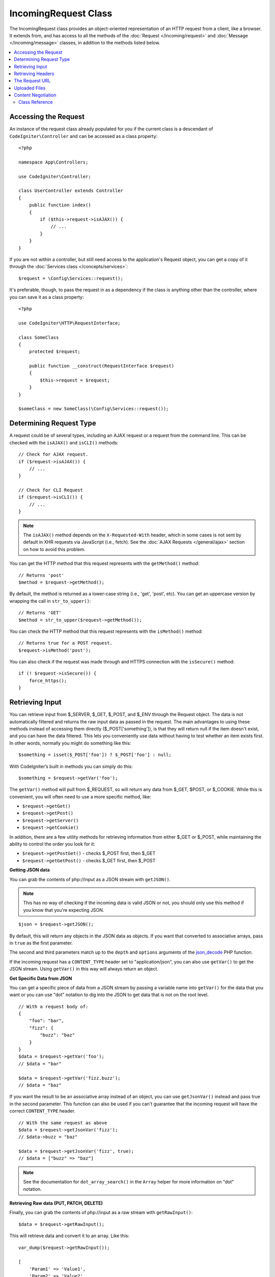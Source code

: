 IncomingRequest Class
*********************

The IncomingRequest class provides an object-oriented representation of an HTTP request from a client, like a browser.
It extends from, and has access to all the methods of the :doc:`Request </incoming/request>` and :doc:`Message </incoming/message>`
classes, in addition to the methods listed below.

.. contents::
    :local:
    :depth: 2

Accessing the Request
---------------------

An instance of the request class already populated for you if the current class is a descendant of
``CodeIgniter\Controller`` and can be accessed as a class property::

    <?php

    namespace App\Controllers;

    use CodeIgniter\Controller;

    class UserController extends Controller
    {
        public function index()
        {
            if ($this->request->isAJAX()) {
                // ...
            }
        }
    }

If you are not within a controller, but still need access to the application's Request object, you can
get a copy of it through the :doc:`Services class </concepts/services>`::

    $request = \Config\Services::request();

It's preferable, though, to pass the request in as a dependency if the class is anything other than
the controller, where you can save it as a class property::

    <?php

    use CodeIgniter\HTTP\RequestInterface;

    class SomeClass
    {
        protected $request;

        public function __construct(RequestInterface $request)
        {
            $this->request = $request;
        }
    }

    $someClass = new SomeClass(\Config\Services::request());

Determining Request Type
------------------------

A request could be of several types, including an AJAX request or a request from the command line. This can
be checked with the ``isAJAX()`` and ``isCLI()`` methods::

    // Check for AJAX request.
    if ($request->isAJAX()) {
        // ...
    }

    // Check for CLI Request
    if ($request->isCLI()) {
        // ...
    }

.. note:: The ``isAJAX()`` method depends on the ``X-Requested-With`` header,
    which in some cases is not sent by default in XHR requests via JavaScript (i.e., fetch).
    See the :doc:`AJAX Requests </general/ajax>` section on how to avoid this problem.

You can get the HTTP method that this request represents with the ``getMethod()`` method::

    // Returns 'post'
    $method = $request->getMethod();

By default, the method is returned as a lower-case string (i.e., 'get', 'post', etc). You can get an
uppercase version by wrapping the call in ``str_to_upper()``::

    // Returns 'GET'
    $method = str_to_upper($request->getMethod());


You can check the HTTP method that this request represents with the ``isMethod()`` method::

    // Returns true for a POST request.
    $request->isMethod('post');


You can also check if the request was made through and HTTPS connection with the ``isSecure()`` method::

    if (! $request->isSecure()) {
        force_https();
    }

Retrieving Input
----------------

You can retrieve input from $_SERVER, $_GET, $_POST, and $_ENV through the Request object.
The data is not automatically filtered and returns the raw input data as passed in the request. The main
advantages to using these methods instead of accessing them directly ($_POST['something']), is that they
will return null if the item doesn't exist, and you can have the data filtered. This lets you conveniently
use data without having to test whether an item exists first. In other words, normally you might do something
like this::

    $something = isset($_POST['foo']) ? $_POST['foo'] : null;

With CodeIgniter’s built in methods you can simply do this::

    $something = $request->getVar('foo');

The ``getVar()`` method will pull from $_REQUEST, so will return any data from $_GET, $POST, or $_COOKIE. While this
is convenient, you will often need to use a more specific method, like:

* ``$request->getGet()``
* ``$request->getPost()``
* ``$request->getServer()``
* ``$request->getCookie()``

In addition, there are a few utility methods for retrieving information from either $_GET or $_POST, while
maintaining the ability to control the order you look for it:

* ``$request->getPostGet()`` - checks $_POST first, then $_GET
* ``$request->getGetPost()`` - checks $_GET first, then $_POST

**Getting JSON data**

You can grab the contents of php://input as a JSON stream with ``getJSON()``.

.. note::  This has no way of checking if the incoming data is valid JSON or not, you should only use this
    method if you know that you're expecting JSON.

::

    $json = $request->getJSON();

By default, this will return any objects in the JSON data as objects. If you want that converted to associative
arrays, pass in ``true`` as the first parameter.

The second and third parameters match up to the ``depth`` and ``options`` arguments of the
`json_decode <https://www.php.net/manual/en/function.json-decode.php>`_ PHP function.

If the incoming request has a ``CONTENT_TYPE`` header set to "application/json", you can also use ``getVar()`` to get
the JSON stream. Using ``getVar()`` in this way will always return an object.

**Get Specific Data from JSON**

You can get a specific piece of data from a JSON stream by passing a variable name into ``getVar()`` for the
data that you want or you can use "dot" notation to dig into the JSON to get data that is not on the root level.

::

    // With a request body of:
    {
        "foo": "bar",
        "fizz": {
            "buzz": "baz"
        }
    }
    $data = $request->getVar('foo');
    // $data = "bar"

    $data = $request->getVar('fizz.buzz');
    // $data = "baz"


If you want the result to be an associative array instead of an object, you can use ``getJsonVar()`` instead and pass
true in the second parameter. This function can also be used if you can't guarantee that the incoming request will have the
correct ``CONTENT_TYPE`` header.

::

    // With the same request as above
    $data = $request->getJsonVar('fizz');
    // $data->buzz = "baz"

    $data = $request->getJsonVar('fizz', true);
    // $data = ["buzz" => "baz"]

.. note:: See the documentation for ``dot_array_search()`` in the ``Array`` helper for more information on "dot" notation.

**Retrieving Raw data (PUT, PATCH, DELETE)**

Finally, you can grab the contents of php://input as a raw stream with ``getRawInput()``::

    $data = $request->getRawInput();

This will retrieve data and convert it to an array. Like this::

    var_dump($request->getRawInput());

    [
        'Param1' => 'Value1',
        'Param2' => 'Value2'
    ]

**Filtering Input Data**

To maintain security of your application, you will want to filter all input as you access it. You can
pass the type of filter to use as the second parameter of any of these methods. The native ``filter_var()``
function is used for the filtering. Head over to the PHP manual for a list of `valid
filter types <https://www.php.net/manual/en/filter.filters.php>`_.

Filtering a POST variable would look like this::

    $email = $request->getVar('email', FILTER_SANITIZE_EMAIL);

All of the methods mentioned above support the filter type passed in as the second parameter, with the
exception of ``getJSON()``.

Retrieving Headers
------------------

You can get access to any header that was sent with the request with the ``headers()`` method, which returns
an array of all headers, with the key as the name of the header, and the value is an instance of
``CodeIgniter\HTTP\Header``::

    var_dump($request->headers());

    [
        'Host'          => CodeIgniter\HTTP\Header,
        'Cache-Control' => CodeIgniter\HTTP\Header,
        'Accept'        => CodeIgniter\HTTP\Header,
    ]

If you only need a single header, you can pass the name into the ``header()`` method. This will grab the
specified header object in a case-insensitive manner if it exists. If not, then it will return ``null``::

    // these are all equivalent
    $host = $request->header('host');
    $host = $request->header('Host');
    $host = $request->header('HOST');

You can always use ``hasHeader()`` to see if the header existed in this request::

    if ($request->hasHeader('DNT')) {
        // Don't track something...
    }

If you need the value of header as a string with all values on one line, you can use the ``getHeaderLine()`` method::

    // Accept-Encoding: gzip, deflate, sdch
    echo 'Accept-Encoding: '.$request->getHeaderLine('accept-encoding');

If you need the entire header, with the name and values in a single string, simply cast the header as a string::

    echo (string)$header;

The Request URL
---------------

You can retrieve a :doc:`URI </libraries/uri>` object that represents the current URI for this request through the
``$request->getUri()`` method. You can cast this object as a string to get a full URL for the current request::

    $uri = (string) $request->getUri();

The object gives you full abilities to grab any part of the request on it's own::

    $uri = $request->getUri();

    echo $uri->getScheme();         // http
    echo $uri->getAuthority();      // snoopy:password@example.com:88
    echo $uri->getUserInfo();       // snoopy:password
    echo $uri->getHost();           // example.com
    echo $uri->getPort();           // 88
    echo $uri->getPath();           // /path/to/page
    echo $uri->getQuery();          // foo=bar&bar=baz
    echo $uri->getSegments();       // ['path', 'to', 'page']
    echo $uri->getSegment(1);       // 'path'
    echo $uri->getTotalSegments();  // 3

You can work with the current URI string (the path relative to your baseURL) using the ``getPath()`` and ``setPath()`` methods.
Note that this relative path on the shared instance of ``IncomingRequest`` is what the :doc:`URL Helper </helpers/url_helper>`
functions use, so this is a helpful way to "spoof" an incoming request for testing::

    class MyMenuTest extends CIUnitTestCase
    {
        public function testActiveLinkUsesCurrentUrl()
        {
            service('request')->setPath('users/list');
            $menu = new MyMenu();
            $this->assertTrue('users/list', $menu->getActiveLink());
        }
    }

Uploaded Files
--------------

Information about all uploaded files can be retrieved through ``$request->getFiles()``, which returns a
:doc:`FileCollection </libraries/uploaded_files>` instance. This helps to ease the pain of working with uploaded files,
and uses best practices to minimize any security risks.
::

    $files = $request->getFiles();

    // Grab the file by name given in HTML form
    if ($files->hasFile('userfile')) {
        $file = $files->getFile('userfile');

        // Generate a new secure name
        $name = $file->getRandomName();

        // Move the file to it's new home
        $file->move('/path/to/dir', $name);

        echo $file->getSize('mb'); // 1.23
        echo $file->getExtension(); // jpg
        echo $file->getType(); // image/jpg
    }

You can retrieve a single file uploaded on its own, based on the filename given in the HTML file input::

    $file = $request->getFile('userfile');

You can retrieve an array of same-named files uploaded as part of a
multi-file upload, based on the filename given in the HTML file input::

    $files = $request->getFileMultiple('userfile');

.. note:: The files here correspond to ``$_FILES``. Even if a user just clicks submit button of a form and does not upload any file, the file will still exist. You can check that the file was actually uploaded by the ``isValid()`` method in UploadedFile. See :ref:`verify-a-file` for more details.

Content Negotiation
-------------------

You can easily negotiate content types with the request through the ``negotiate()`` method::

    $language    = $request->negotiate('language', ['en-US', 'en-GB', 'fr', 'es-mx']);
    $imageType   = $request->negotiate('media', ['image/png', 'image/jpg']);
    $charset     = $request->negotiate('charset', ['UTF-8', 'UTF-16']);
    $contentType = $request->negotiate('media', ['text/html', 'text/xml']);
    $encoding    = $request->negotiate('encoding', ['gzip', 'compress']);

See the :doc:`Content Negotiation </incoming/content_negotiation>` page for more details.

Class Reference
===============

.. note:: In addition to the methods listed here, this class inherits the methods from the
    :doc:`Request Class </incoming/request>` and the :doc:`Message Class </incoming/message>`.

The methods provided by the parent classes that are available are:

* :meth:`CodeIgniter\\HTTP\\Request::getIPAddress`
* :meth:`CodeIgniter\\HTTP\\Request::isValidIP`
* :meth:`CodeIgniter\\HTTP\\Request::isMethod`
* :meth:`CodeIgniter\\HTTP\\Request::getMethod`
* :meth:`CodeIgniter\\HTTP\\Request::setMethod`
* :meth:`CodeIgniter\\HTTP\\Request::getServer`
* :meth:`CodeIgniter\\HTTP\\Request::getEnv`
* :meth:`CodeIgniter\\HTTP\\Request::setGlobal`
* :meth:`CodeIgniter\\HTTP\\Request::fetchGlobal`
* :meth:`CodeIgniter\\HTTP\\Message::getBody`
* :meth:`CodeIgniter\\HTTP\\Message::setBody`
* :meth:`CodeIgniter\\HTTP\\Message::appendBody`
* :meth:`CodeIgniter\\HTTP\\Message::populateHeaders`
* :meth:`CodeIgniter\\HTTP\\Message::headers`
* :meth:`CodeIgniter\\HTTP\\Message::header`
* :meth:`CodeIgniter\\HTTP\\Message::hasHeader`
* :meth:`CodeIgniter\\HTTP\\Message::getHeaderLine`
* :meth:`CodeIgniter\\HTTP\\Message::setHeader`
* :meth:`CodeIgniter\\HTTP\\Message::removeHeader`
* :meth:`CodeIgniter\\HTTP\\Message::appendHeader`
* :meth:`CodeIgniter\\HTTP\\Message::prependHeader`
* :meth:`CodeIgniter\\HTTP\\Message::getProtocolVersion`
* :meth:`CodeIgniter\\HTTP\\Message::setProtocolVersion`

.. php:class:: CodeIgniter\\HTTP\\IncomingRequest

    .. php:method:: isCLI()

        :returns: True if the request was initiated from the command line, otherwise false.
        :rtype: bool

    .. php:method:: isAJAX()

        :returns: True if the request is an AJAX request, otherwise false.
        :rtype: bool

    .. php:method:: isSecure()

        :returns: True if the request is an HTTPS request, otherwise false.
        :rtype: bool

    .. php:method:: getVar([$index = null[, $filter = null[, $flags = null]]])

        :param  string  $index: The name of the variable/key to look for.
        :param  int     $filter: The type of filter to apply. A list of filters can be found
                        `here <https://www.php.net/manual/en/filter.filters.php>`__.
        :param  int     $flags: Flags to apply. A list of flags can be found
                        `here <https://www.php.net/manual/en/filter.filters.flags.php>`__.
        :returns:   $_REQUEST if no parameters supplied, otherwise the REQUEST value if found, or null if not
        :rtype: mixed|null

        The first parameter will contain the name of the REQUEST item you are looking for::

            $request->getVar('some_data');

        The method returns null if the item you are attempting to retrieve
        does not exist.

        The second optional parameter lets you run the data through the PHP's
        filters. Pass in the desired filter type as the second parameter::

            $request->getVar('some_data', FILTER_SANITIZE_FULL_SPECIAL_CHARS);

        To return an array of all POST items call without any parameters.

        To return all POST items and pass them through the filter, set the
        first parameter to null while setting the second parameter to the filter
        you want to use::

            $request->getVar(null, FILTER_SANITIZE_FULL_SPECIAL_CHARS);
            // returns all POST items with string sanitation

        To return an array of multiple POST parameters, pass all the required keys as an array::

            $request->getVar(['field1', 'field2']);

        Same rule applied here, to retrieve the parameters with filtering, set the second parameter to
        the filter type to apply::

            $request->getVar(['field1', 'field2'], FILTER_SANITIZE_FULL_SPECIAL_CHARS);

    .. php:method:: getGet([$index = null[, $filter = null[, $flags = null]]])

        :param  string  $index: The name of the variable/key to look for.
        :param  int     $filter: The type of filter to apply. A list of filters can be
                        found `here <https://www.php.net/manual/en/filter.filters.php>`__.
        :param  int     $flags: Flags to apply. A list of flags can be found
                        `here <https://www.php.net/manual/en/filter.filters.flags.php>`__.
        :returns:       $_GET if no parameters supplied, otherwise the GET value if found, or null if not
        :rtype: mixed|null

        This method is identical to ``getVar()``, only it fetches GET data.

    .. php:method:: getPost([$index = null[, $filter = null[, $flags = null]]])

        :param  string  $index: The name of the variable/key to look for.
        :param  int     $filter: The type of filter to apply. A list of filters can be
                        found `here <https://www.php.net/manual/en/filter.filters.php>`__.
        :param  int     $flags: Flags to apply. A list of flags can be found
                        `here <https://www.php.net/manual/en/filter.filters.flags.php>`__.
        :returns:       $_POST if no parameters supplied, otherwise the POST value if found, or null if not
        :rtype: mixed|null

            This method is identical to ``getVar()``, only it fetches POST data.

    .. php:method:: getPostGet([$index = null[, $filter = null[, $flags = null]]])

        :param  string  $index: The name of the variable/key to look for.
        :param  int     $filter: The type of filter to apply. A list of filters can be
                        found `here <https://www.php.net/manual/en/filter.filters.php>`__.
        :param  int     $flags: Flags to apply. A list of flags can be found
                        `here <https://www.php.net/manual/en/filter.filters.flags.php>`__.
        :returns:       $_POST if no parameters supplied, otherwise the POST value if found, or null if not
        :rtype: mixed|null

        This method works pretty much the same way as ``getPost()`` and ``getGet()``, only combined.
        It will search through both POST and GET streams for data, looking first in POST, and
        then in GET::

            $request->getPostGet('field1');

    .. php:method:: getGetPost([$index = null[, $filter = null[, $flags = null]]])

        :param  string  $index: The name of the variable/key to look for.
        :param  int     $filter: The type of filter to apply. A list of filters can be
                        found `here <https://www.php.net/manual/en/filter.filters.php>`__.
        :param  int     $flags: Flags to apply. A list of flags can be found
                        `here <https://www.php.net/manual/en/filter.filters.flags.php>`__.
        :returns:       $_POST if no parameters supplied, otherwise the POST value if found, or null if not
        :rtype: mixed|null

        This method works pretty much the same way as ``getPost()`` and ``getGet()``, only combined.
        It will search through both POST and GET streams for data, looking first in GET, and
        then in POST::

            $request->getGetPost('field1');

    .. php:method:: getCookie([$index = null[, $filter = null[, $flags = null]]])
        :noindex:

        :param    mixed    $index: COOKIE name
        :param  int     $filter: The type of filter to apply. A list of filters can be
                        found `here <https://www.php.net/manual/en/filter.filters.php>`__.
        :param  int     $flags: Flags to apply. A list of flags can be found
                        `here <https://www.php.net/manual/en/filter.filters.flags.php>`__.
        :returns:        $_COOKIE if no parameters supplied, otherwise the COOKIE value if found or null if not
        :rtype:    mixed

        This method is identical to ``getPost()`` and ``getGet()``, only it fetches cookie data::

            $request->getCookie('some_cookie');
            $request->getCookie('some_cookie', FILTER_SANITIZE_FULL_SPECIAL_CHARS); // with filter

        To return an array of multiple cookie values, pass all the required keys as an array::

            $request->getCookie(['some_cookie', 'some_cookie2']);

        .. note:: Unlike the :doc:`Cookie Helper <../helpers/cookie_helper>`
            function :php:func:`get_cookie()`, this method does NOT prepend
            your configured ``$config['cookie_prefix']`` value.

    .. php:method:: getServer([$index = null[, $filter = null[, $flags = null]]])
        :noindex:

        :param    mixed    $index: Value name
        :param  int     $filter: The type of filter to apply. A list of filters can be
                        found `here <https://www.php.net/manual/en/filter.filters.php>`__.
        :param  int     $flags: Flags to apply. A list of flags can be found
                        `here <https://www.php.net/manual/en/filter.filters.flags.php>`__.
        :returns:        $_SERVER item value if found, null if not
        :rtype:    mixed

        This method is identical to the ``getPost()``, ``getGet()`` and ``getCookie()``
        methods, only it fetches getServer data (``$_SERVER``)::

            $request->getServer('some_data');

        To return an array of multiple ``$_SERVER`` values, pass all the required keys
        as an array.
        ::

            $request->getServer(['SERVER_PROTOCOL', 'REQUEST_URI']);

    .. php:method:: getUserAgent([$filter = null])

        :param  int $filter: The type of filter to apply. A list of filters can be
                    found `here <https://www.php.net/manual/en/filter.filters.php>`__.
        :returns:  The User Agent string, as found in the SERVER data, or null if not found.
        :rtype: mixed

        This method returns the User Agent string from the SERVER data::

            $request->getUserAgent();

    .. php:method:: getPath()

        :returns:        The current URI path relative to ``$_SERVER['SCRIPT_NAME']``
        :rtype:    string

        This is the safest method to determine the "current URI", since ``IncomingRequest::$uri``
        may not be aware of the complete App configuration for base URLs.

    .. php:method:: setPath($path)

        :param    string    $path: The relative path to use as the current URI
        :returns:        This Incoming Request
        :rtype:    IncomingRequest

        Used mostly just for testing purposes, this allows you to set the relative path
        value for the current request instead of relying on URI detection. This will also
        update the underlying ``URI`` instance with the new path.
